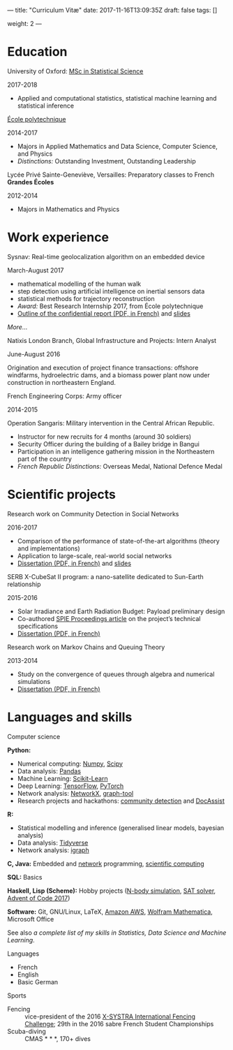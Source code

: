 ---
title: "Curriculum Vitæ"
date: 2017-11-16T13:09:35Z
draft: false
tags: []

weight: 2
---


* Education

**** University of Oxford: [[https://www.ox.ac.uk/admissions/graduate/courses/msc-statistical-science][MSc in Statistical Science]]
     2017-2018

     - Applied and computational statistics, statistical machine learning and statistical inference

**** [[https://www.polytechnique.edu/][École polytechnique]]
     2014-2017

     - Majors in Applied Mathematics and Data Science, Computer Science, and Physics
     - /Distinctions:/ Outstanding Investment, Outstanding Leadership

**** Lycée Privé Sainte-Geneviève, Versailles: Preparatory classes to French *Grandes Écoles*
     2012-2014

     - Majors in Mathematics and Physics

* Work experience

**** Sysnav: Real-time geolocalization algorithm on an embedded device
     March-August 2017

     - mathematical modelling of the human walk
     - step detection using artificial intelligence on inertial sensors data
     - statistical methods for trajectory reconstruction
     - /Award:/ Best Research Internship 2017, from École polytechnique
     - [[/sysnav_internship.pdf][Outline of the confidential report (PDF, in French)]] and [[https://dlozeve.github.io/stage3a/][slides]]

     [[{{< relref "sysnav.org" >}}][More...]]

**** Natixis London Branch, Global Infrastructure and Projects: Intern Analyst
     June-August 2016

     Origination and execution of project finance transactions: offshore windfarms, hydroelectric dams, and a biomass power plant now under construction in northeastern England.

**** French Engineering Corps: Army officer
     2014-2015

     Operation Sangaris: Military intervention in the Central African
     Republic.

     - Instructor for new recruits for 4 months (around 30 soldiers)
     - Security Officer during the building of a Bailey bridge in Bangui
     - Participation in an intelligence gathering mission in the Northeastern part of the country
     - /French Republic Distinctions:/ Overseas Medal, National Defence Medal

* Scientific projects

**** Research work on Community Detection in Social Networks
     2016-2017

     - Comparison of the performance of state-of-the-art algorithms (theory and implementations)
     - Application to large-scale, real-world social networks
     - [[/communitydetection.pdf][Dissertation (PDF, in French)]] and [[https://dlozeve.github.io/reveal_CommunityDetection/][slides]]

**** SERB X-CubeSat II program: a nano-satellite dedicated to Sun-Earth relationship
     2015-2016

     - Solar Irradiance and Earth Radiation Budget: Payload preliminary design
     - Co-authored [[http://dx.doi.org/10.1117/12.2222660][SPIE Proceedings article]] on the project’s technical specifications
     - [[/serb.pdf][Dissertation (PDF, in French)]]

**** Research work on Markov Chains and Queuing Theory
     2013-2014

     - Study on the convergence of queues through algebra and numerical simulations
     - [[/filesdattente.pdf][Dissertation (PDF, in French)]]

* Languages and skills

**** Computer science

     *Python:*

     - Numerical computing: [[http://www.numpy.org/][Numpy]], [[https://www.scipy.org/][Scipy]]
     - Data analysis: [[https://pandas.pydata.org/][Pandas]]
     - Machine Learning: [[http://scikit-learn.org/][Scikit-Learn]]
     - Deep Learning: [[https://www.tensorflow.org/][TensorFlow]], [[http://pytorch.org/][PyTorch]]
     - Network analysis: [[https://networkx.github.io/][NetworkX]], [[https://graph-tool.skewed.de/][graph-tool]]
     - Research projects and hackathons: [[https://github.com/dlozeve/community-detection][community detection]] and [[https://github.com/dlozeve/DocAssist][DocAssist]]
     
     *R:*

     - Statistical modelling and inference (generalised linear models, bayesian analysis)
     - Data analysis: [[https://www.tidyverse.org/][Tidyverse]]
     - Network analysis: [[http://igraph.org/][igraph]]

     *C, Java:* Embedded and [[https://github.com/dlozeve/Satrap][network]] programming, [[https://github.com/dlozeve/topological-persistence][scientific computing]]

     *SQL:* Basics

     *Haskell, Lisp (Scheme):* Hobby projects ([[https://github.com/dlozeve/orbit][N-body simulation]], [[https://github.com/dlozeve/Civilisation-hs][SAT solver]], [[https://github.com/dlozeve/aoc2017][Advent of Code 2017]])

     *Software:* Git, GNU/Linux, LaTeX, [[https://aws.amazon.com/][Amazon AWS]], [[https://www.wolfram.com/mathematica/][Wolfram Mathematica]], Microsoft Office

     See also [[{{< ref "skills.org" >}}][a complete list of my skills in Statistics, Data Science and Machine Learning]].

**** Languages

     - French
     - English
     - Basic German

**** Sports

     - Fencing :: vice-president of the 2016 [[http://x-systra.com/][X-SYSTRA International Fencing Challenge]]; 29th in the 2016 sabre French Student Championships
     - Scuba-diving :: CMAS * * *, 170+ dives
